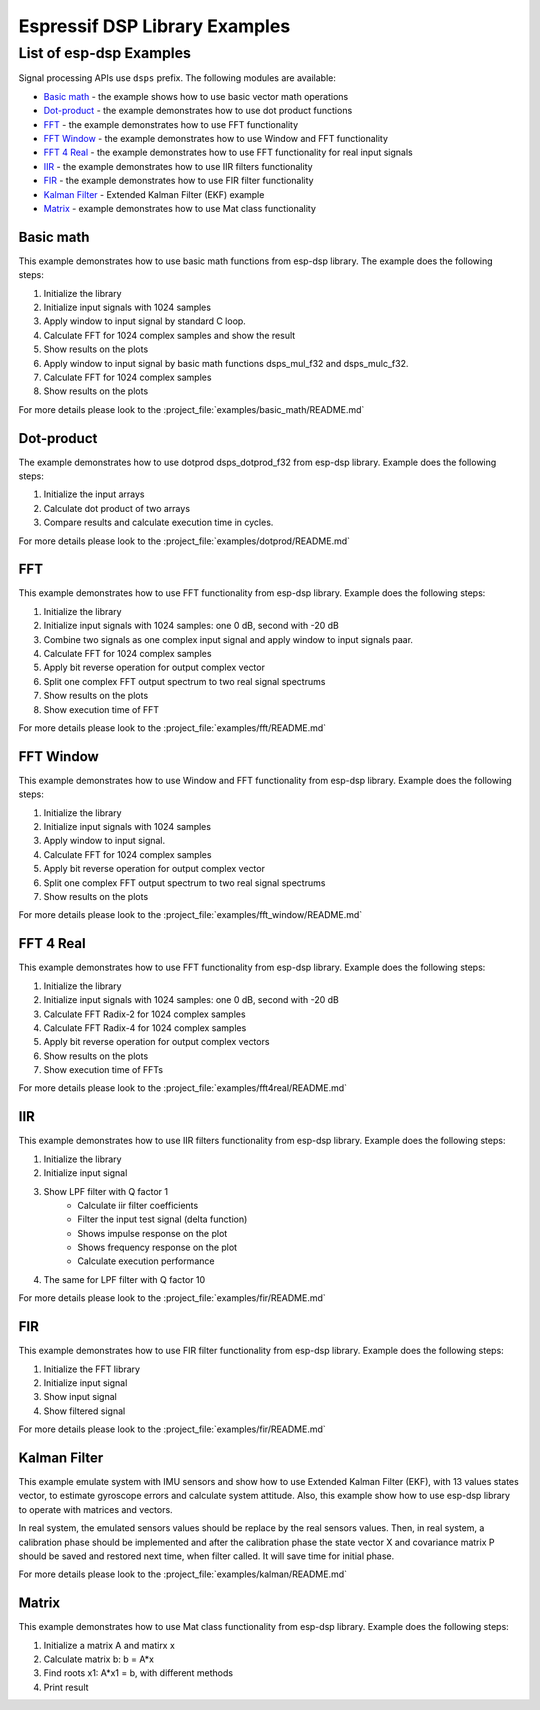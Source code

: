 Espressif DSP Library Examples
==============================

List of esp-dsp Examples
----------------------------

Signal processing APIs use ``dsps`` prefix. The following modules are available:

- `Basic math`_ - the example shows how to use basic vector math operations
- Dot-product_ - the example demonstrates how to use dot product functions
- FFT_ - the example demonstrates how to use FFT functionality
- `FFT Window`_ - the example demonstrates how to use Window and FFT functionality
- `FFT 4 Real`_ - the example demonstrates how to use FFT functionality for real input signals
- IIR_ - the example demonstrates how to use IIR filters functionality
- FIR_ -  the example demonstrates how to use FIR filter functionality
- `Kalman Filter`_ - Extended Kalman Filter (EKF) example
- Matrix_ - example demonstrates how to use Mat class functionality

Basic math
++++++++++

This example demonstrates how to use basic math functions from esp-dsp library.
The example does the following steps:

1. Initialize the library
2. Initialize input signals with 1024 samples
3. Apply window to input signal by standard C loop.
4. Calculate FFT for 1024 complex samples and show the result
5. Show results on the plots
6. Apply window to input signal by basic math functions dsps_mul_f32 and dsps_mulc_f32.
7. Calculate FFT for 1024 complex samples
8. Show results on the plots 

For more details please look to the :project_file:`examples/basic_math/README.md`

Dot-product
+++++++++++

The example demonstrates how to use dotprod dsps_dotprod_f32 from esp-dsp library. Example does the following steps:

1. Initialize the input arrays
2. Calculate dot product of two arrays
3. Compare results and calculate execution time in cycles. 

For more details please look to the :project_file:`examples/dotprod/README.md`

FFT
+++

This example demonstrates how to use FFT functionality from esp-dsp library. Example does the following steps:

1. Initialize the library
2. Initialize input signals with 1024 samples: one 0 dB, second with -20 dB
3. Combine two signals as one complex input signal and apply window to input signals paar.
4. Calculate FFT for 1024 complex samples
5. Apply bit reverse operation for output complex vector
6. Split one complex FFT output spectrum to two real signal spectrums 
7. Show results on the plots
8. Show execution time of FFT

For more details please look to the :project_file:`examples/fft/README.md`

FFT Window
++++++++++

This example demonstrates how to use Window and FFT functionality from esp-dsp library. Example does the following steps:

1. Initialize the library
2. Initialize input signals with 1024 samples
3. Apply window to input signal.
4. Calculate FFT for 1024 complex samples
5. Apply bit reverse operation for output complex vector
6. Split one complex FFT output spectrum to two real signal spectrums 
7. Show results on the plots 

For more details please look to the :project_file:`examples/fft_window/README.md`

FFT 4 Real
++++++++++

This example demonstrates how to use FFT functionality from esp-dsp library. Example does the following steps:

1. Initialize the library
2. Initialize input signals with 1024 samples: one 0 dB, second with -20 dB
3. Calculate FFT Radix-2 for 1024 complex samples
4. Calculate FFT Radix-4 for 1024 complex samples
5. Apply bit reverse operation for output complex vectors
6. Show results on the plots
7. Show execution time of FFTs

For more details please look to the :project_file:`examples/fft4real/README.md`

IIR
+++

This example demonstrates how to use IIR filters functionality from esp-dsp library. Example does the following steps:

1. Initialize the library
2. Initialize input signal
3. Show LPF filter with Q factor 1
    * Calculate iir filter coefficients
    * Filter the input test signal (delta function)
    * Shows impulse response on the plot
    * Shows frequency response on the plot
    * Calculate execution performance
4. The same for LPF filter with Q factor 10 

For more details please look to the :project_file:`examples/fir/README.md`

FIR
+++

This example demonstrates how to use FIR filter functionality from esp-dsp library. Example does the following steps:

1. Initialize the FFT library
2. Initialize input signal
3. Show input signal
4. Show filtered signal

For more details please look to the :project_file:`examples/fir/README.md`

Kalman Filter
+++++++++++++

This example emulate system with IMU sensors and show how to use Extended Kalman Filter (EKF), with 13 values states vector,
to estimate gyroscope errors and calculate system attitude.
Also, this example show how to use esp-dsp library to operate with matrices and vectors.

In real system, the emulated sensors values should be replace by the real sensors values. 
Then, in real system, a calibration phase should be implemented and after the calibration 
phase the state vector X and covariance matrix P should be saved and restored next time, when 
filter called. It will save time for initial phase.
 
For more details please look to the :project_file:`examples/kalman/README.md`

Matrix
++++++

This example demonstrates how to use Mat class functionality from esp-dsp library. Example does the following steps:

1. Initialize a matrix A and matirx x
2. Calculate matrix b: b = A*x
3. Find roots x1: A*x1 = b, with different methods
4. Print result 

